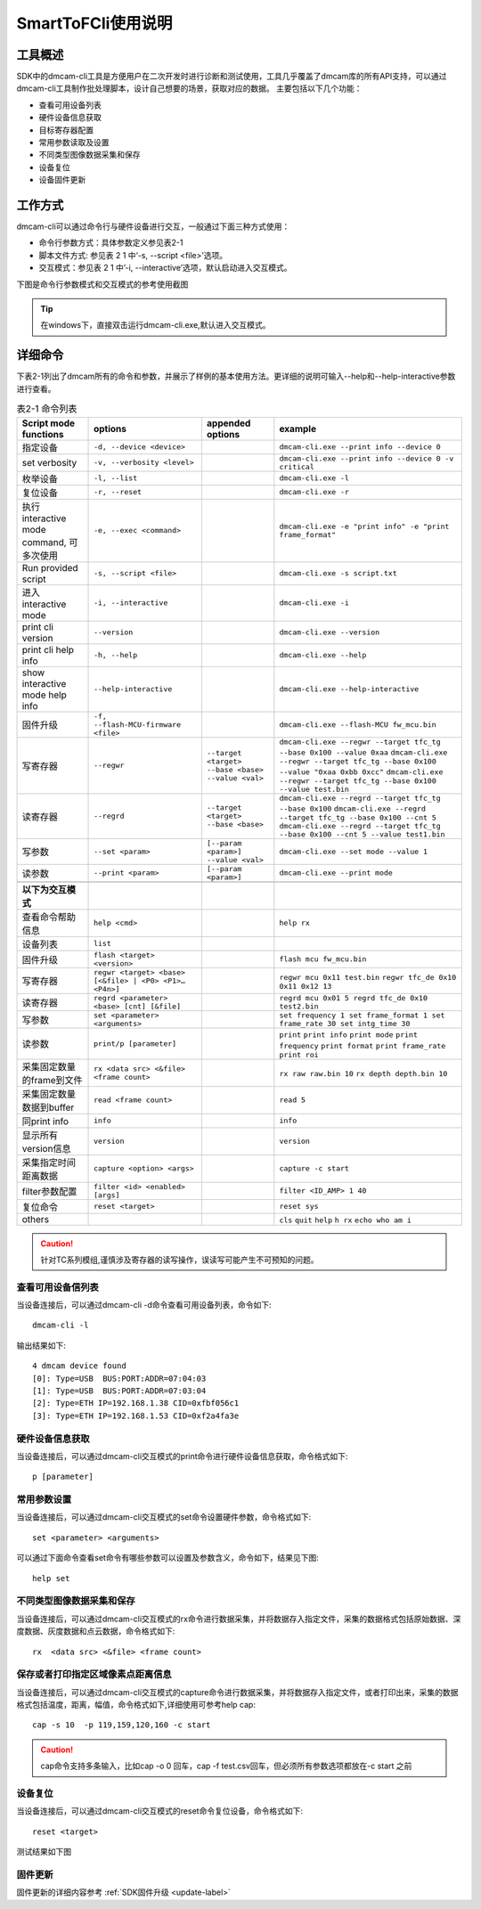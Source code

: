 SmartToFCli使用说明
++++++++++++++++++++

工具概述
==================

SDK中的dmcam-cli工具是方便用户在二次开发时进行诊断和测试使用，工具几乎覆盖了dmcam库的所有API支持，可以通过dmcam-cli工具制作批处理脚本，设计自己想要的场景，获取对应的数据。
主要包括以下几个功能：

* 查看可用设备列表
* 硬件设备信息获取
* 目标寄存器配置
* 常用参数读取及设置
* 不同类型图像数据采集和保存
* 设备复位
* 设备固件更新

工作方式
===================

dmcam-cli可以通过命令行与硬件设备进行交互，一般通过下面三种方式使用：

* 命令行参数方式：具体参数定义参见表2-1
* 脚本文件方式: 参见表 2 1 中‘-s, --script <file>’选项。
* 交互模式：参见表 2 1 中’-i, --interactive’选项，默认启动进入交互模式。

下图是命令行参数模式和交互模式的参考使用截图

.. image:: clifigure/1模式截图.jpg

.. tip::
    在windows下，直接双击运行dmcam-cli.exe,默认进入交互模式。
	
详细命令
====================

下表2-1列出了dmcam所有的命令和参数，并展示了样例的基本使用方法。更详细的说明可输入--help和--help-interactive参数进行查看。

.. list-table:: 表2-1 命令列表
	:widths: auto
	:header-rows: 1
	
	* - Script mode functions
	  - options
	  - appended options
	  - example
	* - 指定设备
	  - ``-d, --device <device>``
	  - 
	  - ``dmcam-cli.exe --print info --device 0``
	* - set verbosity
	  - ``-v, --verbosity <level>``
	  - 
	  - ``dmcam-cli.exe --print info --device 0 -v critical``
	* - 枚举设备
	  - ``-l, --list``
	  - 
	  - ``dmcam-cli.exe -l``
	* - 复位设备
	  - ``-r, --reset``
	  - 
	  - ``dmcam-cli.exe -r``
	* - 执行 interactive mode command, 可多次使用
	  - ``-e, --exec <command>``
	  - 
	  - ``dmcam-cli.exe -e "print info" -e "print frame_format"``
	* - Run provided script
	  - ``-s, --script <file>``
	  - 
	  - ``dmcam-cli.exe -s script.txt``	  
	* - 进入 interactive mode
	  - ``-i, --interactive``
	  - 
	  - ``dmcam-cli.exe -i``	 	  
	* - print cli version
	  - ``--version``
	  - 
	  - ``dmcam-cli.exe --version``
	* - print cli help info
	  - ``-h, --help``
	  - 
	  - ``dmcam-cli.exe --help``	  
	* - show interactive mode help info
	  - ``--help-interactive``
	  - 
	  - ``dmcam-cli.exe --help-interactive``	  
	* - 固件升级
	  - ``-f, --flash-MCU-firmware <file>``
	  - 
	  - ``dmcam-cli.exe --flash-MCU fw_mcu.bin``	  
	* - 写寄存器
	  - ``--regwr``
	  - ``--target <target> --base <base> --value <val>``
	  - ``dmcam-cli.exe --regwr --target tfc_tg --base 0x100 --value 0xaa`` ``dmcam-cli.exe --regwr --target tfc_tg --base 0x100 --value "0xaa 0xbb 0xcc"`` ``dmcam-cli.exe --regwr --target tfc_tg --base 0x100 --value test.bin``
	* - 读寄存器
	  - ``--regrd``
	  - ``--target <target> --base <base>``
	  - ``dmcam-cli.exe --regrd --target tfc_tg --base 0x100`` ``dmcam-cli.exe --regrd --target tfc_tg --base 0x100 --cnt 5`` ``dmcam-cli.exe --regrd --target tfc_tg --base 0x100 --cnt 5 --value test1.bin``
	* - 写参数
	  - ``--set <param>``
	  - ``[--param <param>] --value <val>``
	  - ``dmcam-cli.exe --set mode --value 1``
	* - 读参数
	  - ``--print <param>``
	  - ``[--param <param>]``
	  - ``dmcam-cli.exe --print mode``
	* - 
	  - 
	  - 
	  - 
	* - **以下为交互模式**
	  - 
	  - 
	  - 
	* - 查看命令帮助信息
	  - ``help <cmd>``
	  -
	  - ``help rx``
	* - 设备列表
	  - ``list``
	  -
	  - 	  
	* - 固件升级
	  - ``flash <target> <version>``
	  -
	  - ``flash mcu fw_mcu.bin``
	* - 写寄存器
	  - ``regwr <target> <base> [<&file> | <P0> <P1>… <P4n>]``
	  - 
	  - ``regwr mcu 0x11 test.bin`` ``regwr tfc_de 0x10 0x11 0x12 13``
	* - 读寄存器
	  - ``regrd <parameter> <base> [cnt] [&file]``
	  - 
	  - ``regrd mcu 0x01 5 regrd tfc_de 0x10 test2.bin``
	* - 写参数
	  - ``set <parameter> <arguments>``
	  - 
	  - ``set frequency 1 set frame_format 1 set frame_rate 30 set intg_time 30``
	* - 读参数
	  - ``print/p [parameter]``
	  - 
	  - ``print`` ``print info`` ``print mode`` ``print frequency`` ``print format`` ``print frame_rate`` ``print roi``
	* - 采集固定数量的frame到文件
	  - ``rx <data src> <&file> <frame count>``
	  - 
	  - ``rx raw raw.bin 10`` ``rx depth depth.bin 10``
	* - 采集固定数量数据到buffer
	  - ``read <frame count>``
	  - 
	  - ``read 5``
	* - 同print info
	  - ``info``
	  - 
	  - ``info``
	* - 显示所有version信息
	  - ``version``
	  - 
	  - ``version``
	* - 采集指定时间距离数据
	  - ``capture <option> <args>``
	  - 
	  - ``capture -c start``
	* - filter参数配置
	  - ``filter <id> <enabled> [args]``
	  - 
	  - ``filter <ID_AMP> 1 40``
	* - 复位命令
	  - ``reset <target>``
	  - 
	  - ``reset sys``
	* - others
	  - 
	  - 
	  - ``cls`` ``quit`` ``help`` ``h rx`` ``echo who am i``

.. caution::
    针对TC系列模组,谨慎涉及寄存器的读写操作，误读写可能产生不可预知的问题。
	
查看可用设备信列表
-------------------

当设备连接后，可以通过dmcam-cli -d命令查看可用设备列表，命令如下::

	dmcam-cli -l

输出结果如下::

	4 dmcam device found
	[0]: Type=USB  BUS:PORT:ADDR=07:04:03
	[1]: Type=USB  BUS:PORT:ADDR=07:03:04
	[2]: Type=ETH IP=192.168.1.38 CID=0xfbf056c1
	[3]: Type=ETH IP=192.168.1.53 CID=0xf2a4fa3e
	
硬件设备信息获取
-------------------

当设备连接后，可以通过dmcam-cli交互模式的print命令进行硬件设备信息获取，命令格式如下::

	p [parameter]
	
.. image:: clifigure/2设备信息.jpg

常用参数设置
-------------------

当设备连接后，可以通过dmcam-cli交互模式的set命令设置硬件参数，命令格式如下::

	set <parameter> <arguments>

可以通过下面命令查看set命令有哪些参数可以设置及参数含义，命令如下，结果见下图::

	help set
	
.. image:: clifigure/param_set.jpg

不同类型图像数据采集和保存
-----------------------------------

当设备连接后，可以通过dmcam-cli交互模式的rx命令进行数据采集，并将数据存入指定文件，采集的数据格式包括原始数据、深度数据、灰度数据和点云数据，命令格式如下::

	rx  <data src> <&file> <frame count>
	
.. image:: clifigure/4交互数据采集.jpg

保存或者打印指定区域像素点距离信息
-----------------------------------

当设备连接后，可以通过dmcam-cli交互模式的capture命令进行数据采集，并将数据存入指定文件，或者打印出来，采集的数据格式包括温度，距离，幅值，命令格式如下,详细使用可参考help cap::

	cap -s 10  -p 119,159,120,160 -c start
	
.. image:: clifigure/cap.jpg

.. caution::
    cap命令支持多条输入，比如cap -o 0 回车，cap -f test.csv回车，但必须所有参数选项都放在-c start 之前

设备复位
-------------------

当设备连接后，可以通过dmcam-cli交互模式的reset命令复位设备，命令格式如下::

	reset <target>

测试结果如下图
	
.. image:: clifigure/reset.jpg

固件更新
-------------------

固件更新的详细内容参考 :ref:`SDK固件升级 <update-label>`

























	  
	  